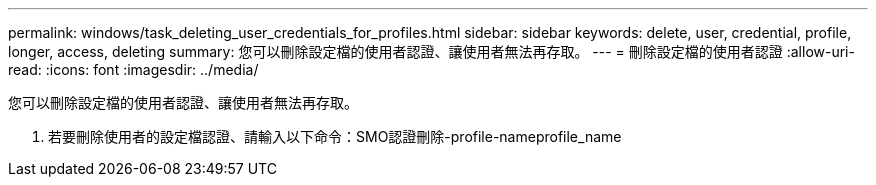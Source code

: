 ---
permalink: windows/task_deleting_user_credentials_for_profiles.html 
sidebar: sidebar 
keywords: delete, user, credential, profile, longer, access, deleting 
summary: 您可以刪除設定檔的使用者認證、讓使用者無法再存取。 
---
= 刪除設定檔的使用者認證
:allow-uri-read: 
:icons: font
:imagesdir: ../media/


[role="lead"]
您可以刪除設定檔的使用者認證、讓使用者無法再存取。

. 若要刪除使用者的設定檔認證、請輸入以下命令：SMO認證刪除-profile-nameprofile_name

